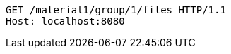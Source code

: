 [source,http,options="nowrap"]
----
GET /material1/group/1/files HTTP/1.1
Host: localhost:8080

----